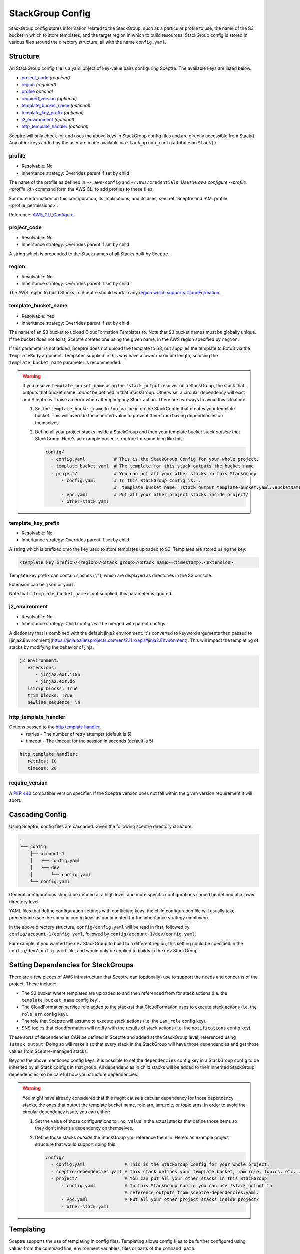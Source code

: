 StackGroup Config
=================

StackGroup config stores information related to the StackGroup, such as a
particular profile to use, the name of the S3 bucket in which to store
templates, and the target region in which to build resources. StackGroup config
is stored in various files around the directory structure, all with the name
``config.yaml``.

Structure
---------

An StackGroup config file is a yaml object of key-value pairs configuring
Sceptre. The available keys are listed below.

-  `project_code`_ *(required)*
-  `region`_ *(required)*
-  `profile`_ *optional*
-  `required_version`_ *(optional)*
-  `template_bucket_name`_ *(optional)*
-  `template_key_prefix`_ *(optional)*
-  `j2_environment`_ *(optional)*
-  `http_template_handler`_ *(optional)*

Sceptre will only check for and uses the above keys in StackGroup config files
and are directly accessible from Stack(). Any other keys added by the user are
made available via ``stack_group_confg`` attribute on ``Stack()``.

profile
~~~~~~~
* Resolvable: No
* Inheritance strategy: Overrides parent if set by child

The name of the profile as defined in ``~/.aws/config`` and ``~/.aws/credentials``. Use the
`aws configure --profile <profile_id>` command form the AWS CLI to add profiles to these files.

For more information on this configuration, its implications, and its uses, see
:ref:`Sceptre and IAM: profile <profile_permissions>`.

Reference: `AWS_CLI_Configure`_

project_code
~~~~~~~~~~~~
* Resolvable: No
* Inheritance strategy: Overrides parent if set by child

A string which is prepended to the Stack names of all Stacks built by Sceptre.

region
~~~~~~
* Resolvable: No
* Inheritance strategy: Overrides parent if set by child

The AWS region to build Stacks in. Sceptre should work in any `region which
supports CloudFormation`_.

template_bucket_name
~~~~~~~~~~~~~~~~~~~~
* Resolvable: Yes
* Inheritance strategy: Overrides parent if set by child

The name of an S3 bucket to upload CloudFormation Templates to. Note that S3
bucket names must be globally unique. If the bucket does not exist, Sceptre
creates one using the given name, in the AWS region specified by ``region``.

If this parameter is not added, Sceptre does not upload the template to S3, but
supplies the template to Boto3 via the ``TemplateBody`` argument. Templates
supplied in this way have a lower maximum length, so using the
``template_bucket_name`` parameter is recommended.

.. warning::

   If you resolve ``template_bucket_name`` using the ``!stack_output``
   resolver on a StackGroup, the stack that outputs that bucket name *cannot* be
   defined in that StackGroup. Otherwise, a circular dependency will exist and Sceptre
   will raise an error when attempting any Stack action. There are two ways to avoid this situation:

   1. Set the ``template_bucket_name`` to ``!no_value`` in on the StackConfig that creates your
      template bucket. This will override the inherited value to prevent them from having
      dependencies on themselves.
   2. Define all your project stacks inside a StackGroup and then your template bucket
      stack *outside* that StackGroup. Here's an example project structure for something like
      this:

      .. code-block:: yaml

         config/
           - config.yaml           # This is the StackGroup Config for your whole project.
           - template-bucket.yaml  # The template for this stack outputs the bucket name
           - project/              # You can put all your other stacks in this StackGroup
               - config.yaml       # In this StackGroup Config is...
                                   #  template_bucket_name: !stack_output template-bucket.yaml::BucketName
               - vpc.yaml          # Put all your other project stacks inside project/
               - other-stack.yaml


template_key_prefix
~~~~~~~~~~~~~~~~~~~
* Resolvable: No
* Inheritance strategy: Overrides parent if set by child

A string which is prefixed onto the key used to store templates uploaded to S3.
Templates are stored using the key:

.. code-block:: text

   <template_key_prefix>/<region>/<stack_group>/<stack_name>-<timestamp>.<extension>

Template key prefix can contain slashes (“/”), which are displayed as
directories in the S3 console.

Extension can be ``json`` or ``yaml``.

Note that if ``template_bucket_name`` is not supplied, this parameter is
ignored.

j2_environment
~~~~~~~~~~~~~~
* Resolvable: No
* Inheritance strategy: Child configs will be merged with parent configs

A dictionary that is combined with the default jinja2 environment.
It's converted to keyword arguments then passed to [jinja2.Environment](https://jinja.palletsprojects.com/en/2.11.x/api/#jinja2.Environment).
This will impact the templating of stacks by modifying the behavior of jinja.

.. code-block:: yaml

   j2_environment:
      extensions:
         - jinja2.ext.i18n
         - jinja2.ext.do
      lstrip_blocks: True
      trim_blocks: True
      newline_sequence: \n

http_template_handler
~~~~~~~~~~~~~~~~~~~~~

Options passed to the `http template handler`_.
  * retries - The number of retry attempts (default is 5)
  * timeout - The timeout for the session in seconds (default is 5)

.. code-block:: yaml

   http_template_handler:
      retries: 10
      timeout: 20

require_version
~~~~~~~~~~~~~~~

A `PEP 440`_ compatible version specifier. If the Sceptre version does not fall
within the given version requirement it will abort.

.. _stack_group_config_cascading_config:

Cascading Config
----------------

Using Sceptre, config files are cascaded. Given the following sceptre directory
structure:

.. code-block:: text

   .
   └── config
       ├── account-1
       │   ├── config.yaml
       │   └── dev
       │       └── config.yaml
       └── config.yaml

General configurations should be defined at a high level, and more specific
configurations should be defined at a lower directory level.

YAML files that define configuration settings with conflicting keys, the child
configuration file will usually take precedence (see the specific config keys as documented
for the inheritance strategy employed).

In the above directory structure, ``config/config.yaml`` will be read in first,
followed by ``config/account-1/config.yaml``, followed by
``config/account-1/dev/config.yaml``.

For example, if you wanted the ``dev`` StackGroup to build to a different
region, this setting could be specified in the ``config/dev/config.yaml`` file,
and would only be applied to builds in the ``dev`` StackGroup.

.. _setting_dependencies_for_stack_groups:

Setting Dependencies for StackGroups
------------------------------------
There are a few pieces of AWS infrastructure that Sceptre can (optionally) use to support the needs
and concerns of the project. These include:

* The S3 bucket where templates are uploaded to and then referenced from for stack actions (i.e. the
  ``template_bucket_name`` config key).
* The CloudFormation service role added to the stack(s) that CloudFormation uses to execute stack
  actions (i.e. the ``role_arn`` config key).
* The role that Sceptre will assume to execute stack actions (i.e. the ``iam_role`` config key).
* SNS topics that cloudformation will notify with the results of stack actions (i.e. the
  ``notifications`` config key).

These sorts of dependencies CAN be defined in Sceptre and added at the StackGroup level, referenced
using ``!stack_output``. Doing so will make it so that every stack in the StackGroup will have those
dependencies and get those values from Sceptre-managed stacks.

Beyond the above mentioned config keys, it is possible to set the ``dependencies`` config key in a
StackGroup config to be inherited by all Stack configs in that group. All dependencies in child
stacks will be added to their inherited StackGroup dependencies, so be careful how you structure
dependencies.

.. warning::

   You might have already considered that this might cause a circular dependency for those
   dependency stacks, the ones that output the template bucket name, role arn, iam_role, or topic arns.
   In order to avoid the circular dependency issue, you can either:

   1. Set the value of those configurations to ``!no_value`` in the actual stacks that define those
      items so they don't inherit a dependency on themselves.
   2. Define those stacks *outside* the StackGroup you reference them in. Here's an example project
      structure that would support doing this:

      .. code-block:: yaml

        config/
          - config.yaml               # This is the StackGroup Config for your whole project.
          - sceptre-dependencies.yaml # This stack defines your template bucket, iam role, topics, etc...
          - project/                  # You can put all your other stacks in this StackGroup
              - config.yaml           # In this StackGroup Config you can use !stack_output to
                                      # reference outputs from sceptre-dependencies.yaml.
              - vpc.yaml              # Put all your other project stacks inside project/
              - other-stack.yaml


.. _stack_group_config_templating:

Templating
----------

Sceptre supports the use of templating in config files. Templating allows
config files to be further configured using values from the command line,
environment variables, files or parts of the ``command_path``.

Internally, Sceptre uses Jinja2 for templating, so any valid Jinja2 syntax
should work with Sceptre templating.

Templating can be used for any values in the config files, not just those that
are used by Sceptre.

Var
~~~

User variables are used to replace the value of any item in a config file with
a value defined by a CLI flag or in a YAML variable file:

.. code-block:: yaml

   profile: {{ var.profile }}
   region: eu-west-1

This item can be set using either a command line flag:

.. code-block:: text

   sceptre --var "profile=<your profile>" <COMMAND>

Or from a YAML variable file:

.. code-block:: text

   sceptre --var-file=variables.yaml <COMMAND>

where ``variables.yaml`` contains:

.. code-block:: yaml

   profile: <your profile>

Both the ``--var`` and ``--var-file`` flags can be used multiple times. If
multiple ``--var-file`` options are supplied, the variables from these files
will be merged, with a higher precedence given to options specified later in
the command. Values supplied using ``--var`` take the highest precedence and
will overwrite any value defined in the variable files.

For example if we have the following variable files:

.. code-block:: yaml

   # default.yaml
   region: eu-west-1
   profile: dev
   project_code: api

.. code-block:: yaml

   # prod.yaml
   profile: prod

The following sceptre command:

.. code-block:: text

   sceptre --var-file=default.yaml --var-file=prod.yaml --var region=us-east-1 <COMMAND>

Will result in the following variables being available to the jinja templating:

.. code-block:: yaml

   region: us-east-1
   profile: prod
   project_code: api

Note that by default, dictionaries are not merged. If the variable appearing in
the last variable file is a dictionary, and the same variable is defined in an
earlier variable file, that whole dictionary will be overwritten. For example,
this would not work as intended:

.. code-block:: yaml

   # default.yaml
   tags: {"Env": "dev", "Project": "Widget"}

.. code-block:: yaml

   # prod.yaml
   tags: {"Env": "prod"}

Rather, the final dictionary would only contain the ``Env`` key.

By using the ``--merge-vars`` option, these tags can be merged as intended:

.. code-block:: text

    sceptre --merge-vars --var-file=default.yaml --var-file=prod.yaml --var region=us-east-1 <COMMAND>

This will result in the following:

.. code-block:: yaml

    tags: {"Env": "prod", "Project": "Widget"}

For command line flags, Sceptre splits the string on the first equals sign “=”,
and sets the key to be the first substring, and the value to be the second. Due
to the large number of possible user inputs, no error checking is performed on
the value of the –var flag, and it is the user’s responsibility to make sure
that the value is correctly formatted.

All user variables are supplied to all config files, so users must be careful
to make sure that user variable names do not unintentionally clash.

Environment Variables
~~~~~~~~~~~~~~~~~~~~~

Config item values can be replaced with environment variables:

.. code-block:: yaml

   profile: {{ environment_variable.PROFILE }}
   region: eu-west-1

Where ``PROFILE`` is the name of an environment variable.

Command Path
~~~~~~~~~~~~

Config item values can be replaced with parts of the ``command_path``

.. code-block:: yaml

   region: {{ command_path.0 }}
   profile: default

Where the value is taken from the first part of the ``command_path`` from the
invoking sceptre command:

.. code-block:: text

   sceptre launch eu-west-1/dev/vpc.yaml

Template Defaults
~~~~~~~~~~~~~~~~~

Any templated value can be supplied with a default value with the syntax:

.. code-block:: text

   {{ var.value | default("default_value") }}

Examples
--------

.. code-block:: yaml

   profile: profile
   project_code: prj
   region: eu-west-1
   template_bucket_name: sceptre-artifacts
   template_key_prefix: my/prefix

.. code-block:: yaml

   profile: {{ var.profile }}
   project_code: {{ var.project_code | default("prj") }}
   region: {{ command_path.2 }}
   template_bucket_name: {{ environment_variable.TEMPLATE_BUCKET_NAME }}

.. _project_code: #project_code
.. _region: #region
.. _profile: #profile
.. _required_version: #required_version
.. _template_bucket_name: #template_bucket_name
.. _template_key_prefix: #template_key_prefix
.. _region which supports CloudFormation: http://docs.aws.amazon.com/general/latest/gr/rande.html#cfn_region
.. _PEP 440: https://www.python.org/dev/peps/pep-0440/#version-specifiers
.. _AWS_CLI_Configure: https://docs.aws.amazon.com/cli/latest/userguide/cli-configure-quickstart.html
.. _http template handler: template_handlers.html#http
